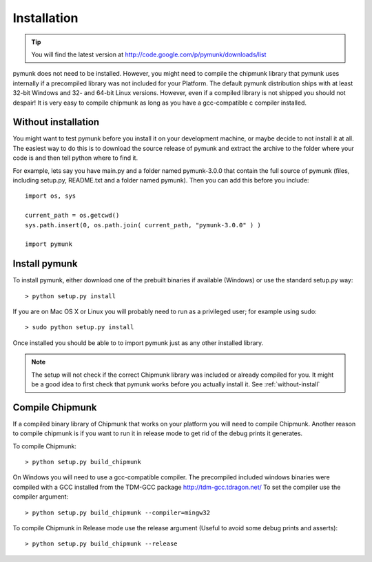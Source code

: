 Installation
============

.. tip::
    You will find the latest version at 
    http://code.google.com/p/pymunk/downloads/list

pymunk does not need to be installed. However, you might need to compile the 
chipmunk library that pymunk uses internally if a precompiled library was not 
included for your Platform. The default pymunk distribution ships with at least
32-bit Windows and 32- and 64-bit Linux versions. However, even if a compiled 
library is not shipped you should not despair! It is very easy to compile 
chipmunk as long as you have a gcc-compatible c compiler installed. 

.. _without-install:

Without installation
--------------------

You might want to test pymunk before you install it on your development 
machine, or maybe decide to not install it at all. The easiest way to do this 
is to download the source release of pymunk and extract the archive to the 
folder where your code is and then tell python where to find it. 

For example, lets say you have main.py and a folder named pymunk-3.0.0 that 
contain the full source of pymunk (files, including setup.py, README.txt and 
a folder named pymunk). Then you can add this before you include::

    import os, sys

    current_path = os.getcwd()
    sys.path.insert(0, os.path.join( current_path, "pymunk-3.0.0" ) )
    
    import pymunk

Install pymunk
----------------
To install pymunk, either download one of the prebuilt binaries if available 
(Windows) or use the standard setup.py way::

    > python setup.py install

If you are on Mac OS X or Linux you will probably need to run as a privileged 
user; for example using sudo::
    
    > sudo python setup.py install
    
Once installed you should be able to to import pymunk just as any other 
installed library.
    
.. note::
    The setup will not check if the correct Chipmunk library was included or 
    already compiled for you. It might be a good idea to first check that 
    pymunk works before you actually install it. See :ref:`without-install`

.. _compile-chipmunk:

Compile Chipmunk
----------------
If a compiled binary library of Chipmunk that works on your platform you will 
need to compile Chipmunk. Another reason to compile chipmunk is if you want to 
run it in release mode to get rid of the debug prints it generates. 

To compile Chipmunk::

    > python setup.py build_chipmunk

On Windows you will need to use a gcc-compatible compiler. The precompiled 
included windows binaries were compiled with a GCC installed from the TDM-GCC 
package http://tdm-gcc.tdragon.net/ To set the compiler use the compiler 
argument::

    > python setup.py build_chipmunk --compiler=mingw32
    
To compile Chipmunk in Release mode use the release argument (Useful to 
avoid some debug prints and asserts)::

    > python setup.py build_chipmunk --release
  
.. seealso:: 

    Module :py:mod:`pymunkoptions` 
        Options module that control runtime options of pymunk such as debug 
        settings. Use pymunkoptions together with release mode compilation to 
        remove all debugs prints.
